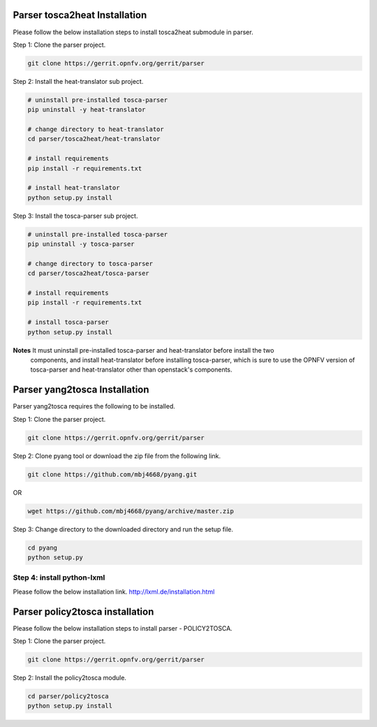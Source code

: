 .. This work is licensed under a Creative Commons Attribution 4.0 International License.
.. http://creativecommons.org/licenses/by/4.0


Parser tosca2heat Installation
============================

Please follow the below installation steps to install tosca2heat submodule in parser.

Step 1: Clone the parser project.

.. code-block:: bash

    git clone https://gerrit.opnfv.org/gerrit/parser

Step 2: Install the heat-translator sub project.

.. code-block:: bash

    # uninstall pre-installed tosca-parser
    pip uninstall -y heat-translator

    # change directory to heat-translator
    cd parser/tosca2heat/heat-translator

    # install requirements
    pip install -r requirements.txt

    # install heat-translator
    python setup.py install

Step 3: Install the tosca-parser sub project.

.. code-block:: bash

    # uninstall pre-installed tosca-parser
    pip uninstall -y tosca-parser

    # change directory to tosca-parser
    cd parser/tosca2heat/tosca-parser

    # install requirements
    pip install -r requirements.txt

    # install tosca-parser
    python setup.py install


**Notes** It must uninstall pre-installed tosca-parser and heat-translator before install the two
  components, and install heat-translator before installing tosca-parser, which is sure to use the
  OPNFV version of tosca-parser and heat-translator other than openstack's components.


Parser yang2tosca Installation
==============================
Parser yang2tosca requires the following to be installed.

Step 1: Clone the parser project.

.. code-block:: bash

   git clone https://gerrit.opnfv.org/gerrit/parser

Step 2: Clone pyang tool or download the zip file from the following link.

.. code-block:: bash

    git clone https://github.com/mbj4668/pyang.git

OR

.. code-block:: bash

    wget https://github.com/mbj4668/pyang/archive/master.zip

Step 3: Change directory to the downloaded directory and run the setup file.

.. code-block:: bash

    cd pyang
    python setup.py

Step 4: install python-lxml
--------------

Please follow the below installation link. http://lxml.de/installation.html


Parser policy2tosca installation
================================

Please follow the below installation steps to install parser - POLICY2TOSCA.

Step 1: Clone the parser project.

.. code-block:: bash

   git clone https://gerrit.opnfv.org/gerrit/parser

Step 2: Install the policy2tosca module.

.. code-block:: bash

   cd parser/policy2tosca
   python setup.py install


